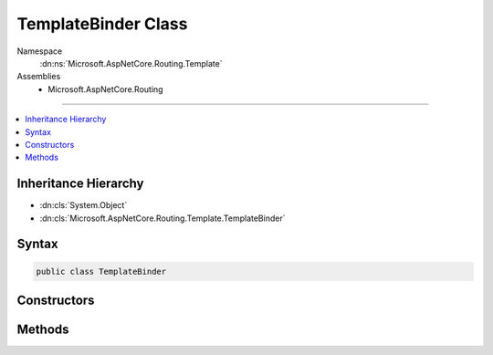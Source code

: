 

TemplateBinder Class
====================





Namespace
    :dn:ns:`Microsoft.AspNetCore.Routing.Template`
Assemblies
    * Microsoft.AspNetCore.Routing

----

.. contents::
   :local:



Inheritance Hierarchy
---------------------


* :dn:cls:`System.Object`
* :dn:cls:`Microsoft.AspNetCore.Routing.Template.TemplateBinder`








Syntax
------

.. code-block:: csharp

    public class TemplateBinder








.. dn:class:: Microsoft.AspNetCore.Routing.Template.TemplateBinder
    :hidden:

.. dn:class:: Microsoft.AspNetCore.Routing.Template.TemplateBinder

Constructors
------------

.. dn:class:: Microsoft.AspNetCore.Routing.Template.TemplateBinder
    :noindex:
    :hidden:

    
    .. dn:constructor:: Microsoft.AspNetCore.Routing.Template.TemplateBinder.TemplateBinder(System.Text.Encodings.Web.UrlEncoder, Microsoft.Extensions.ObjectPool.ObjectPool<Microsoft.AspNetCore.Routing.Internal.UriBuildingContext>, Microsoft.AspNetCore.Routing.Template.RouteTemplate, Microsoft.AspNetCore.Routing.RouteValueDictionary)
    
        
    
        
        :type urlEncoder: System.Text.Encodings.Web.UrlEncoder
    
        
        :type pool: Microsoft.Extensions.ObjectPool.ObjectPool<Microsoft.Extensions.ObjectPool.ObjectPool`1>{Microsoft.AspNetCore.Routing.Internal.UriBuildingContext<Microsoft.AspNetCore.Routing.Internal.UriBuildingContext>}
    
        
        :type template: Microsoft.AspNetCore.Routing.Template.RouteTemplate
    
        
        :type defaults: Microsoft.AspNetCore.Routing.RouteValueDictionary
    
        
        .. code-block:: csharp
    
            public TemplateBinder(UrlEncoder urlEncoder, ObjectPool<UriBuildingContext> pool, RouteTemplate template, RouteValueDictionary defaults)
    

Methods
-------

.. dn:class:: Microsoft.AspNetCore.Routing.Template.TemplateBinder
    :noindex:
    :hidden:

    
    .. dn:method:: Microsoft.AspNetCore.Routing.Template.TemplateBinder.BindValues(Microsoft.AspNetCore.Routing.RouteValueDictionary)
    
        
    
        
        :type acceptedValues: Microsoft.AspNetCore.Routing.RouteValueDictionary
        :rtype: System.String
    
        
        .. code-block:: csharp
    
            public string BindValues(RouteValueDictionary acceptedValues)
    
    .. dn:method:: Microsoft.AspNetCore.Routing.Template.TemplateBinder.GetValues(Microsoft.AspNetCore.Routing.RouteValueDictionary, Microsoft.AspNetCore.Routing.RouteValueDictionary)
    
        
    
        
        :type ambientValues: Microsoft.AspNetCore.Routing.RouteValueDictionary
    
        
        :type values: Microsoft.AspNetCore.Routing.RouteValueDictionary
        :rtype: Microsoft.AspNetCore.Routing.Template.TemplateValuesResult
    
        
        .. code-block:: csharp
    
            public TemplateValuesResult GetValues(RouteValueDictionary ambientValues, RouteValueDictionary values)
    
    .. dn:method:: Microsoft.AspNetCore.Routing.Template.TemplateBinder.RoutePartsEqual(System.Object, System.Object)
    
        
    
        
        Compares two objects for equality as parts of a case-insensitive path.
    
        
    
        
        :param a: An object to compare.
        
        :type a: System.Object
    
        
        :param b: An object to compare.
        
        :type b: System.Object
        :rtype: System.Boolean
        :return: True if the object are equal, otherwise false.
    
        
        .. code-block:: csharp
    
            public static bool RoutePartsEqual(object a, object b)
    

